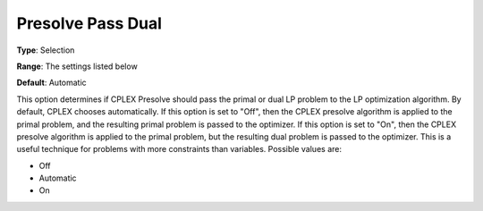 .. _ODH-CPLEX_XPrepr_-_Presolve_Pass_D:


Presolve Pass Dual
==================



**Type**:	Selection	

**Range**:	The settings listed below	

**Default**:	Automatic	



This option determines if CPLEX Presolve should pass the primal or dual LP problem to the LP optimization algorithm. By default, CPLEX chooses automatically. If this option is set to "Off", then the CPLEX presolve algorithm is applied to the primal problem, and the resulting primal problem is passed to the optimizer. If this option is set to "On", then the CPLEX presolve algorithm is applied to the primal problem, but the resulting dual problem is passed to the optimizer. This is a useful technique for problems with more constraints than variables. Possible values are:



*	Off
*	Automatic
*	On



